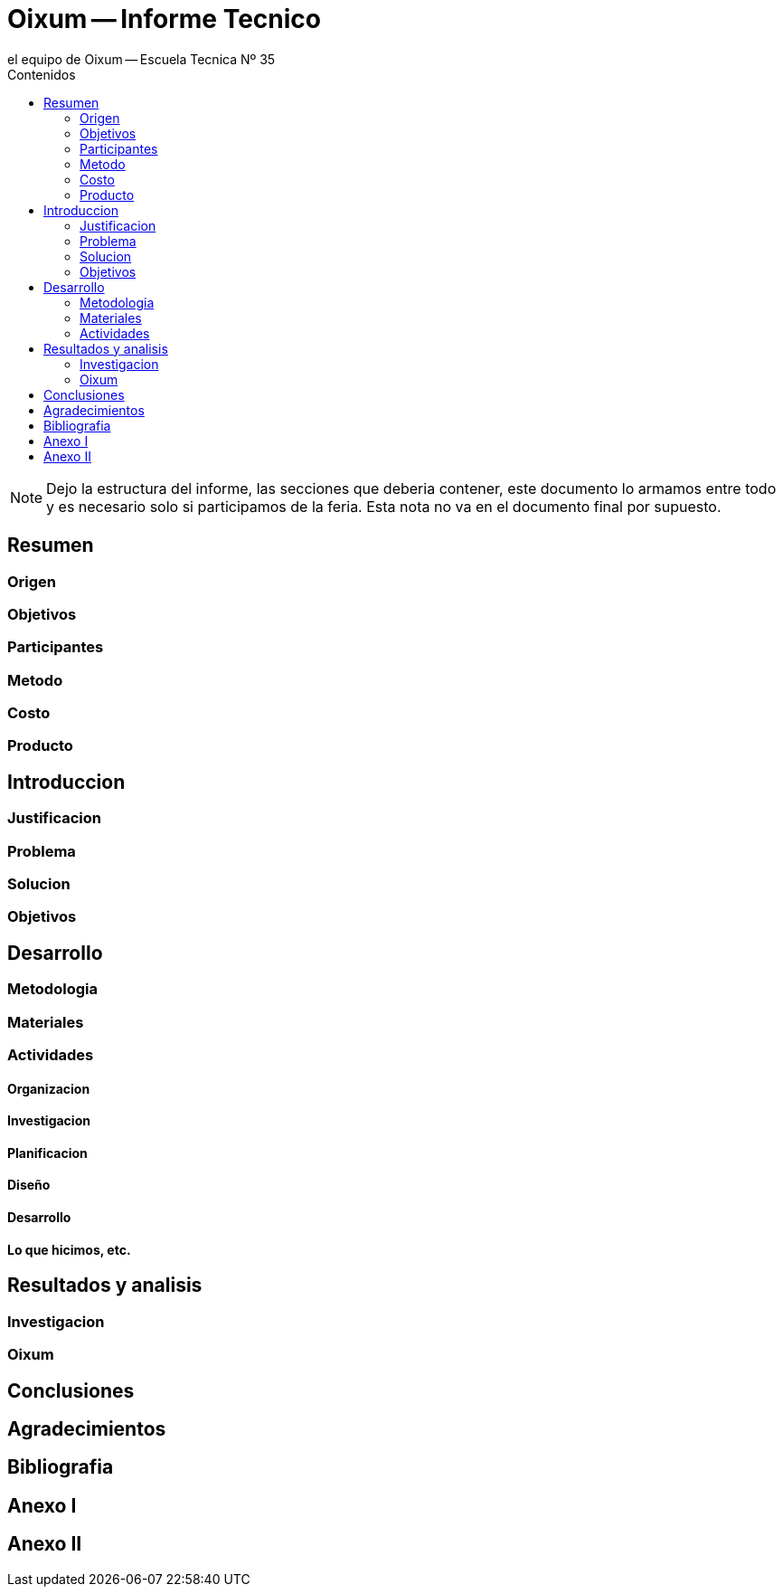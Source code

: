 = Oixum -- Informe Tecnico
el equipo de Oixum -- Escuela Tecnica Nº 35
:toc: left
:toc-title: Contenidos
:imagesdir: img
:icons: font
:webfonts:
:source-highlighter: pygments
:experimental:
:!figure-caption:
:stem:

NOTE: Dejo la estructura del informe, las secciones que deberia contener, este documento lo armamos entre todo y es necesario solo si participamos de la feria.
Esta nota no va en el documento final por supuesto.

== Resumen

=== Origen

=== Objetivos

=== Participantes

=== Metodo

=== Costo

=== Producto

== Introduccion

=== Justificacion

=== Problema

=== Solucion

=== Objetivos

== Desarrollo

=== Metodologia

=== Materiales

=== Actividades

==== Organizacion

==== Investigacion

==== Planificacion

==== Diseño

==== Desarrollo

==== Lo que hicimos, etc.

== Resultados y analisis

=== Investigacion

=== Oixum

== Conclusiones

== Agradecimientos

== Bibliografia

== Anexo I

== Anexo II
